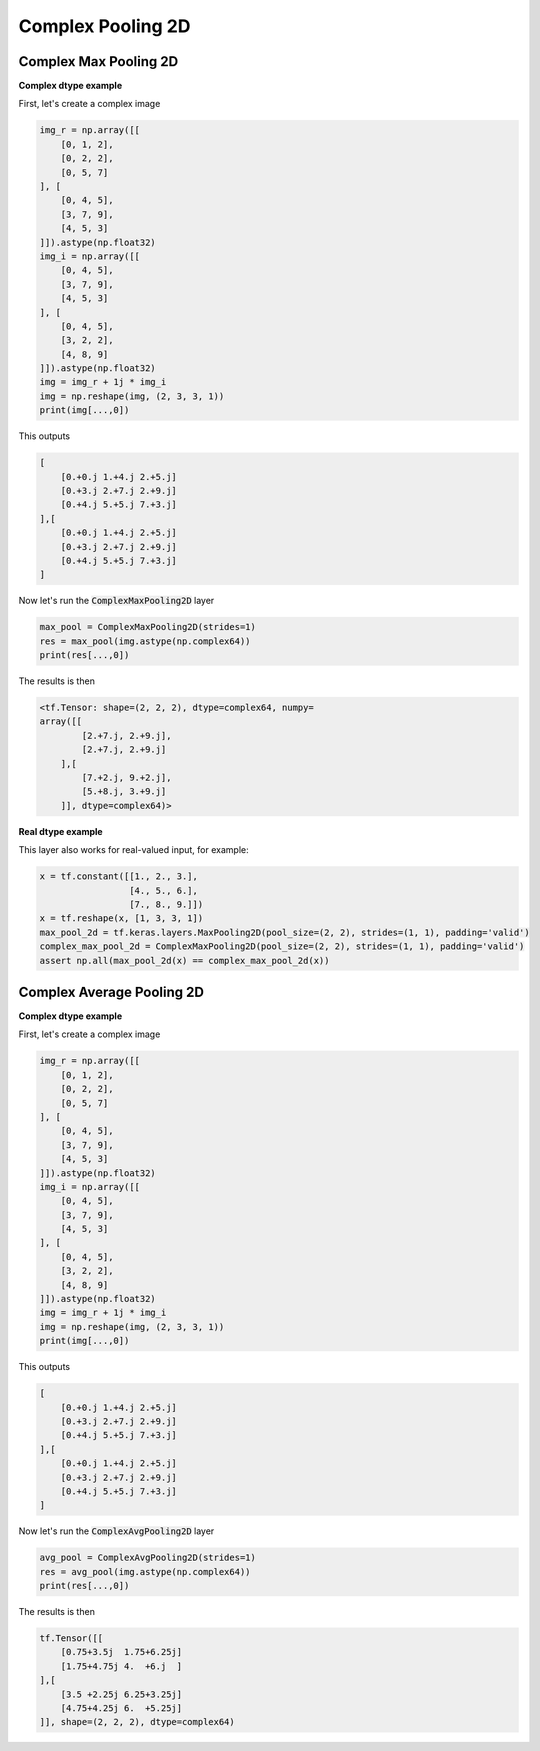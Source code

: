 Complex Pooling 2D
------------------

.. py:class:: ComplexPooling2D

    Pooling layer for arbitrary pooling functions, for 2D inputs (e.g. images).
    Abstract class. This class only exists for code reuse. It will never be an exposed API. 

.. py:method:: __init__(self, pool_size=(2, 2), strides=None, padding='valid', data_format=None, name=None, **kwargs)

    :param pool_size: An integer or tuple/list of 2 integers: (pool_height, pool_width) specifying the size of the pooling window.
        Can be a single integer to specify the same value for all spatial dimensions.
    :param strides: An integer or tuple/list of 2 integers, specifying the strides of the pooling operation.
        Can be a single integer to specify the same value for all spatial dimensions.
    :param padding: A string. The padding method, either 'valid' or 'same'. Case-insensitive.
    :param data_format: A string, one of `channels_last` (default) or `channels_first`.
        The ordering of the dimensions in the inputs.
        - `channels_last` corresponds to inputs with shape
        - `(batch, height, width, channels)` while `channels_first` corresponds to inputs with shape `(batch, channels, height, width)`.
    :param name: A string, the name of the layer.


Complex Max Pooling 2D
^^^^^^^^^^^^^^^^^^^^^^

.. py:class:: ComplexMaxPooling2D

    Max pooling operation for 2D spatial data.
    Works for complex dtype using the absolute value to get the max.

**Complex dtype example**

First, let's create a complex image

.. code-block:: python

    img_r = np.array([[
        [0, 1, 2],
        [0, 2, 2],
        [0, 5, 7]
    ], [
        [0, 4, 5],
        [3, 7, 9],
        [4, 5, 3]
    ]]).astype(np.float32)
    img_i = np.array([[
        [0, 4, 5],
        [3, 7, 9],
        [4, 5, 3]
    ], [
        [0, 4, 5],
        [3, 2, 2],
        [4, 8, 9]
    ]]).astype(np.float32)
    img = img_r + 1j * img_i
    img = np.reshape(img, (2, 3, 3, 1))
    print(img[...,0])

This outputs

.. code-block:: python

    [
        [0.+0.j 1.+4.j 2.+5.j]
        [0.+3.j 2.+7.j 2.+9.j]
        [0.+4.j 5.+5.j 7.+3.j]
    ],[
        [0.+0.j 1.+4.j 2.+5.j]
        [0.+3.j 2.+7.j 2.+9.j]
        [0.+4.j 5.+5.j 7.+3.j]
    ]

Now let's run the :code:`ComplexMaxPooling2D` layer

.. code-block:: python

    max_pool = ComplexMaxPooling2D(strides=1)
    res = max_pool(img.astype(np.complex64))
    print(res[...,0])

The results is then

.. code-block:: python

    <tf.Tensor: shape=(2, 2, 2), dtype=complex64, numpy=
    array([[
            [2.+7.j, 2.+9.j],
            [2.+7.j, 2.+9.j]
        ],[
            [7.+2.j, 9.+2.j],
            [5.+8.j, 3.+9.j]
        ]], dtype=complex64)>

**Real dtype example**

This layer also works for real-valued input, for example:

.. code-block:: python

    x = tf.constant([[1., 2., 3.],
                     [4., 5., 6.],
                     [7., 8., 9.]])
    x = tf.reshape(x, [1, 3, 3, 1])
    max_pool_2d = tf.keras.layers.MaxPooling2D(pool_size=(2, 2), strides=(1, 1), padding='valid')
    complex_max_pool_2d = ComplexMaxPooling2D(pool_size=(2, 2), strides=(1, 1), padding='valid')
    assert np.all(max_pool_2d(x) == complex_max_pool_2d(x))


Complex Average Pooling 2D
^^^^^^^^^^^^^^^^^^^^^^^^^^

.. py:class:: ComplexAvgPooling2D

    Average pooling operation for spatial data.
    Works for complex and real dtype.

**Complex dtype example**

First, let's create a complex image

.. code-block:: python

    img_r = np.array([[
        [0, 1, 2],
        [0, 2, 2],
        [0, 5, 7]
    ], [
        [0, 4, 5],
        [3, 7, 9],
        [4, 5, 3]
    ]]).astype(np.float32)
    img_i = np.array([[
        [0, 4, 5],
        [3, 7, 9],
        [4, 5, 3]
    ], [
        [0, 4, 5],
        [3, 2, 2],
        [4, 8, 9]
    ]]).astype(np.float32)
    img = img_r + 1j * img_i
    img = np.reshape(img, (2, 3, 3, 1))
    print(img[...,0])

This outputs

.. code-block:: python

    [
        [0.+0.j 1.+4.j 2.+5.j]
        [0.+3.j 2.+7.j 2.+9.j]
        [0.+4.j 5.+5.j 7.+3.j]
    ],[
        [0.+0.j 1.+4.j 2.+5.j]
        [0.+3.j 2.+7.j 2.+9.j]
        [0.+4.j 5.+5.j 7.+3.j]
    ]

Now let's run the :code:`ComplexAvgPooling2D` layer

.. code-block:: python

    avg_pool = ComplexAvgPooling2D(strides=1)
    res = avg_pool(img.astype(np.complex64))
    print(res[...,0])

The results is then

.. code-block:: python

    tf.Tensor([[
        [0.75+3.5j  1.75+6.25j]
        [1.75+4.75j 4.  +6.j  ]
    ],[
        [3.5 +2.25j 6.25+3.25j]
        [4.75+4.25j 6.  +5.25j]
    ]], shape=(2, 2, 2), dtype=complex64)
